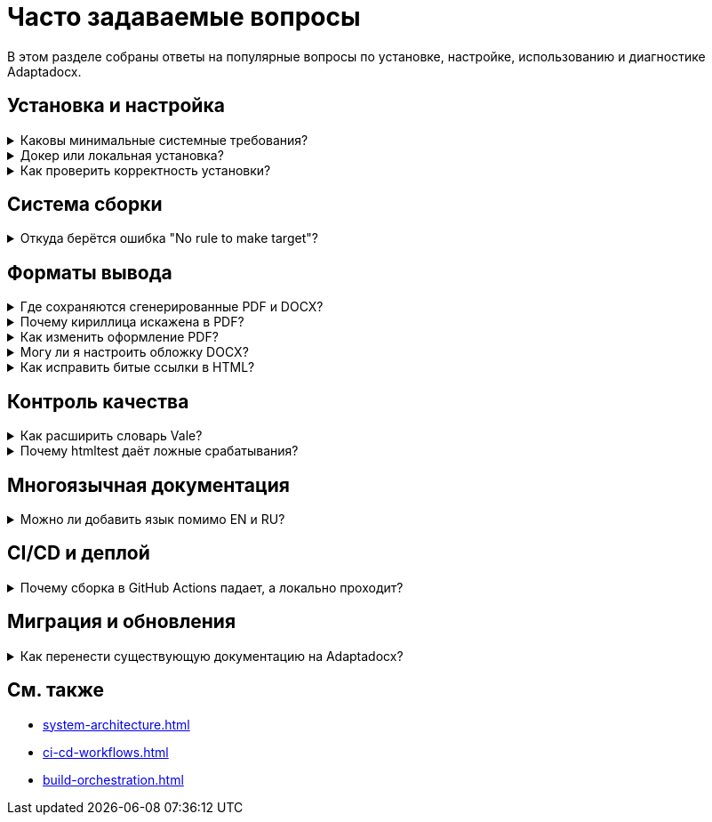 = Часто задаваемые вопросы
:navtitle: FAQ

В этом разделе собраны ответы на популярные вопросы по установке, настройке, использованию и диагностике Adaptadocx.

== Установка и настройка

.Каковы минимальные системные требования?
[%collapsible]
====
Для работы Adaptadocx требуются:

* *Node.js 18+* с менеджером пакетов npm.
* *Ruby ≥ 2.7* -- используется Asciidoctor PDF.
* *4 ГБ свободного диска* -- для исходников и артефактов сборки.
* *Git* -- получение репозитория и контроль версий.

При установке через Docker хост-требования сокращаются до *Docker Engine 20.10+* и тех же 4 ГБ места.
====

.Докер или локальная установка?
[%collapsible]
====
В большинстве случаев предпочтителен Docker, так как он обеспечивает:

* *Единообразие* -- одинаковая версия инструментов на любой платформе.
* *Простоту* -- контейнер содержит все зависимости.
* *Изоляцию* -- не затрагивает существующие утилиты на хосте.
* *Надёжность* -- образ протестирован и гарантированно собирается.

Локальную установку используйте только если инструменты действительно нужны на хосте или требуется интеграция с существующей средой.
====

.Как проверить корректность установки?
[%collapsible]
====
Соберите минимальный HTML-пакет и убедитесь в наличии вывода.

[source,bash]
----
# Вариант с Docker
docker run --rm -v "$(pwd)":/work adaptadocx:latest make build-html

# Вариант без Docker
make build-html
----

При успехе HTML-артефакты появятся в:

* `build/site/en/<version>/`
* `build/site/ru/<version>/`

Также может присутствовать псевдоверсия `current/` в зависимости от конфигурации Antora.
====

== Система сборки

.Откуда берётся ошибка "No rule to make target"?
[%collapsible]
====
Makefile не нашёл указанную цель. Возможные причины:

* *Неверный каталог* -- запускайте `make` из корня проекта.
* *Отсутствует Makefile* -- убедитесь, что файл есть и читается.
* *Опечатка* -- выведите список доступных целей:
+
[source,bash]
----
grep -E '^[A-Za-z0-9_-]+:' Makefile | cut -d: -f1 | sort -u
----
* *Права доступа* -- проверьте, что `Makefile` читаем текущим пользователем.
====

== Форматы вывода

.Где сохраняются сгенерированные PDF и DOCX?
[%collapsible]
====
Каждая сборка формирует *версионированные* артефакты по локали:

* *PDF* -- `build/pdf/<locale>/<version>/adaptadocx-<locale>.pdf`
* *DOCX* -- `build/docx/<locale>/<version>/adaptadocx-<locale>.docx`

Копии публикуются в загрузках сайта:

* `site/<locale>/<version>/_downloads/adaptadocx-<locale>.pdf`
* `site/<locale>/<version>/_downloads/adaptadocx-<locale>.docx`
====

.Почему кириллица искажена в PDF?
[%collapsible]
====
Убедитесь, что шрифты DejaVu доступны системе, где запускается Asciidoctor PDF.

[source,bash]
----
# Debian / Ubuntu
sudo apt-get install -y fonts-dejavu fonts-dejavu-extra

# Проверка установки
fc-list | grep -i dejavu

# Убедитесь, что тема использует DejaVu
grep -i dejavu config/default-theme.yml
----
====

.Как изменить оформление PDF?
[%collapsible]
====
Редактируйте файл темы `config/default-theme.yml`. Поддерживаются все ключи Asciidoctor PDF (наборы шрифтов, размеры заголовков, отступы и т. д.).
====

.Могу ли я настроить обложку DOCX?
[%collapsible]
====
Да. Измените Lua-фильтр `docx/coverpage.lua`, например чтобы всегда заполнялись заголовок и версия:

[source,lua]
----
function Meta(meta)
  meta.title   = meta.title   or pandoc.MetaString(os.getenv('DOC_TITLE') or 'Adaptadocx Documentation')
  meta.version = meta.version or os.getenv('VERSION') or 'dev'
  return meta
end
----
====

.Как исправить битые ссылки в HTML?
[%collapsible]
====
Запустите проверку ссылок и исправьте неверные адреса.

[source,bash]
----
make build-html
htmltest -c .htmltest.yml build/site

# Просмотр лога
cat htmltest.log
----
====

== Контроль качества

.Как расширить словарь Vale?
[%collapsible]
====
Добавьте разрешённые термины в `.vale/vocab/<DictionaryName>/accept.txt`.

[source,text]
----
# .vale/vocab/Adaptadocx/accept.txt
Adaptadocx
AsciiDoc
Antora
DOCX
----
====

.Почему htmltest даёт ложные срабатывания?
[%collapsible]
====
Настройте исключения в `.htmltest.yml`.

[source,yaml]
----
IgnoreURLs:
  - "http://localhost"
  - "https://example.com"

HTTPStatusIgnore:
  - 429  # Ограничение по запросам
  - 503  # Сервис недоступен
----
====

== Многоязычная документация

.Можно ли добавить язык помимо EN и RU?
[%collapsible]
====
Да, следуйте существующей схеме компонентов:

. Создайте каталог `docs/<locale>/`.
. Добавьте файл компонента `docs/<locale>/antora.yml`.
. Добавьте playbook `antora-playbook-<locale>.yml`.
. Создайте метаданные `config/meta-<locale>.yml`.
. Включите стемминг поиска для нового языка в конфигурации Lunr.
====

== CI/CD и деплой

.Почему сборка в GitHub Actions падает, а локально проходит?
[%collapsible]
====
Частые причины:

* *Разные версии инструментов* -- в CI могут быть более новые или старые версии.
* *Чувствительность к регистру* -- различия Windows vs. Linux файловых систем.
* *Ограничения ресурсов* -- память или таймауты runner’а.
* *Отсутствие секретов* -- переменные не заданы в настройках репозитория.

Включите подробный вывод (`set -x`, `--debug` и т. п.) в шагах workflow, чтобы локализовать проблему.
====

== Миграция и обновления

.Как перенести существующую документацию на Adaptadocx?
[%collapsible]
====
Рекомендуемый поэтапный процесс:

. *Конверсия контента* -- переведите материалы в AsciiDoc.
. *Организация структуры* -- разнесите файлы по компонентам и модулям Antora.
. *Конфигурация* -- создайте файлы `antora.yml` и playbook’и.
. *Обновление ссылок* -- замените жёсткие пути на `xref`.
. *Тестирование* -- запустите `make build-all && make test`.
====

== См. также

* xref:system-architecture.adoc[]
* xref:ci-cd-workflows.adoc[]
* xref:build-orchestration.adoc[]